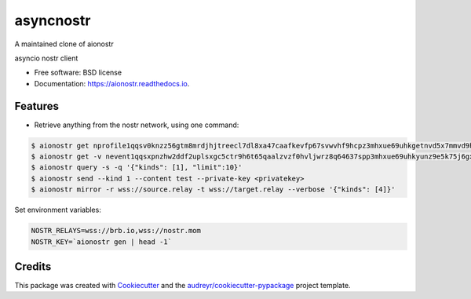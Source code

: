 ========
asyncnostr
========

A maintained clone of aionostr

.. image:: https://img.shields.io/pypi/v/aionostr.svg
        :target: https://pypi.python.org/pypi/aionostr

.. .. image:: https://img.shields.io/travis/davestgermain/aionostr.svg
..         :target: https://travis-ci.com/davestgermain/aionostr

.. .. image:: https://readthedocs.org/projects/aionostr/badge/?version=latest
..         :target: https://aionostr.readthedocs.io/en/latest/?version=latest
..         :alt: Documentation Status




asyncio nostr client


* Free software: BSD license
* Documentation: https://aionostr.readthedocs.io.


Features
--------

* Retrieve anything from the nostr network, using one command:

.. code-block:: console

        $ aionostr get nprofile1qqsv0knzz56gtm8mrdjhjtreecl7dl8xa47caafkevfp67svwvhf9hcpz3mhxue69uhkgetnvd5x7mmvd9hxwtn4wvspak3h
        $ aionostr get -v nevent1qqsxpnzhw2ddf2uplsxgc5ctr9h6t65qaalzvzf0hvljwrz8q64637spp3mhxue69uhkyunz9e5k75j6gxm
        $ aionostr query -s -q '{"kinds": [1], "limit":10}'
        $ aionostr send --kind 1 --content test --private-key <privatekey>
        $ aionostr mirror -r wss://source.relay -t wss://target.relay --verbose '{"kinds": [4]}'

Set environment variables:

.. code-block:: console

        NOSTR_RELAYS=wss://brb.io,wss://nostr.mom
        NOSTR_KEY=`aionostr gen | head -1`


Credits
-------

This package was created with Cookiecutter_ and the `audreyr/cookiecutter-pypackage`_ project template.

.. _Cookiecutter: https://github.com/audreyr/cookiecutter
.. _`audreyr/cookiecutter-pypackage`: https://github.com/audreyr/cookiecutter-pypackage
